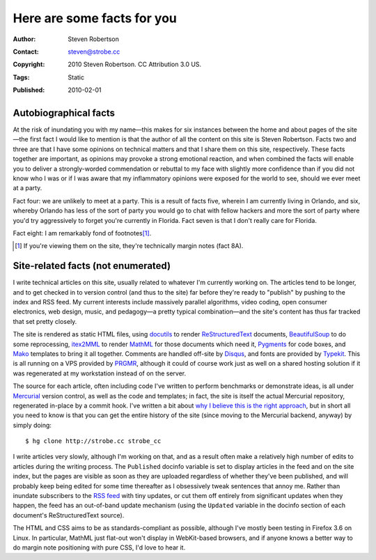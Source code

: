 Here are some facts for you
===========================

:Author: Steven Robertson
:Contact: steven@strobe.cc
:Copyright: 2010 Steven Robertson. CC Attribution 3.0 US.
:Tags: Static
:Published: 2010-02-01

Autobiographical facts
----------------------

At the risk of inundating you with my name—this makes for six instances between
the home and about pages of the site—the first fact I would like to mention is
that the author of all the content on this site is Steven Robertson. Facts two
and three are that I have some opinions on technical matters and that I share
them on this site, respectively. These facts together are important, as
opinions may provoke a strong emotional reaction, and when combined the facts
will enable you to deliver a strongly-worded commendation or rebuttal to my
face with slightly more confidence than if you did not know who I was or if I
was aware that my inflammatory opinions were exposed for the world to see,
should we ever meet at a party.

Fact four: we are unlikely to meet at a party. This is a result of facts five,
wherein I am currently living in Orlando, and six, whereby Orlando has less of
the sort of party you would go to chat with fellow hackers and more the sort of
party where you'd try aggressively to forget you're currently in Florida. Fact
seven is that I don't really care for Florida.

Fact eight: I am remarkably fond of footnotes\ [#]_.

.. [#]  If you're viewing them on the site, they're technically margin notes
        (fact 8A).

Site-related facts (not enumerated)
-----------------------------------

I write technical articles on this site, usually related to whatever I'm
currently working on. The articles tend to be longer, and to get checked in to
version control (and thus to the site) far before they're ready to "publish" by
pushing to the index and RSS feed. My current interests include massively
parallel algorithms, video coding, open consumer electronics, web design,
music, and pedagogy—a pretty typical combination—and the site's content has
thus far tracked that set pretty closely.

The site is rendered as static HTML files, using docutils_ to render
ReStructuredText_ documents, BeautifulSoup_ to do some reprocessing, itex2MML_
to render MathML_ for those documents which need it, Pygments_ for code boxes,
and Mako_ templates to bring it all together. Comments are handled off-site by
Disqus_, and fonts are provided by Typekit_. This is all running on a VPS
provided by PRGMR_, although it could of course work just as well on a shared
hosting solution if it was regenerated at my workstation instead of on the
server.

.. _docutils: http://docutils.sourceforge.net/
.. _ReStructuredText: http://docutils.sourceforge.net/rst.html
.. _BeautifulSoup: http://www.crummy.com/software/BeautifulSoup/
.. _itex2MML: http://golem.ph.utexas.edu/~distler/blog/itex2MML.html
.. _MathML: http://www.w3.org/Math/
.. _Pygments: http://pygments.org/
.. _Mako: http://www.makotemplates.org/
.. _Disqus: http://disqus.com/
.. _Typekit: http://typekit.com/
.. _PRGMR: http://prgmr.com/xen/

The source for each article, often including code I've written to perform
benchmarks or demonstrate ideas, is all under Mercurial_ version control, as
well as the code and templates; in fact, the site is itself the actual
Mercurial repository, regenerated in-place by a commit hook. I've written a bit
about `why I believe this is the right approach`_, but in short all you need to
know is that you can get the entire history of the site (since moving to the
Mercurial backend, anyway) by simply doing::

    $ hg clone http://strobe.cc strobe_cc

.. _Mercurial: http://mercurial.selenic.com/
.. _why I believe this is the right approach: /mixing_code_and_data/

I write articles very slowly, although I'm working on that, and as a result
often make a relatively high number of edits to articles during the writing
process. The ``Published`` docinfo variable is set to display articles in the
feed and on the site index, but the pages are visible as soon as they are
uploaded regardless of whether they've been published, and will probably keep
being edited for some time thereafter as I obsessively tweak sentences that
annoy me. Rather than inundate subscribers to the `RSS feed`_ with tiny
updates, or cut them off entirely from significant updates when they happen,
the feed has an out-of-band update mechanism (using the ``Updated`` variable in
the docinfo section of each document's ReStructuredText source).

.. _RSS feed: /feeds/content.xml

The HTML and CSS aims to be as standards-compliant as possible, although I've
mostly been testing in Firefox 3.6 on Linux. In particular, MathML just
flat-out won't display in WebKit-based browsers, and if anyone knows a better
way to do margin note positioning with pure CSS, I'd love to hear it.

